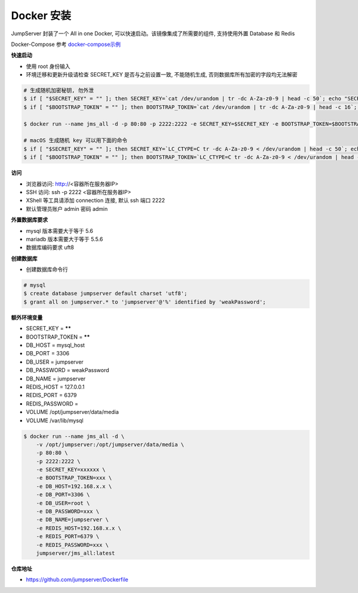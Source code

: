 Docker 安装
==========================

JumpServer 封装了一个 All in one Docker, 可以快速启动。该镜像集成了所需要的组件, 支持使用外置 Database 和 Redis

Docker-Compose 参考 `docker-compose示例 <https://github.com/jumpserver/Dockerfile>`_

**快速启动**

- 使用 root 身份输入
- 环境迁移和更新升级请检查 SECRET_KEY 是否与之前设置一致, 不能随机生成, 否则数据库所有加密的字段均无法解密

.. code-block:: shell

    # 生成随机加密秘钥, 勿外泄
    $ if [ "$SECRET_KEY" = "" ]; then SECRET_KEY=`cat /dev/urandom | tr -dc A-Za-z0-9 | head -c 50`; echo "SECRET_KEY=$SECRET_KEY" >> ~/.bashrc; echo $SECRET_KEY; else echo $SECRET_KEY; fi
    $ if [ "$BOOTSTRAP_TOKEN" = "" ]; then BOOTSTRAP_TOKEN=`cat /dev/urandom | tr -dc A-Za-z0-9 | head -c 16`; echo "BOOTSTRAP_TOKEN=$BOOTSTRAP_TOKEN" >> ~/.bashrc; echo $BOOTSTRAP_TOKEN; else echo $BOOTSTRAP_TOKEN; fi

    $ docker run --name jms_all -d -p 80:80 -p 2222:2222 -e SECRET_KEY=$SECRET_KEY -e BOOTSTRAP_TOKEN=$BOOTSTRAP_TOKEN jumpserver/jms_all:latest

    # macOS 生成随机 key 可以用下面的命令
    $ if [ "$SECRET_KEY" = "" ]; then SECRET_KEY=`LC_CTYPE=C tr -dc A-Za-z0-9 < /dev/urandom | head -c 50`; echo "SECRET_KEY=$SECRET_KEY" >> ~/.bash_profile; echo $SECRET_KEY; else echo $SECRET_KEY; fi
    $ if [ "$BOOTSTRAP_TOKEN" = "" ]; then BOOTSTRAP_TOKEN=`LC_CTYPE=C tr -dc A-Za-z0-9 < /dev/urandom | head -c 16`; echo "BOOTSTRAP_TOKEN=$BOOTSTRAP_TOKEN" >> ~/.bash_profile; echo $BOOTSTRAP_TOKEN; else echo $BOOTSTRAP_TOKEN; fi


**访问**

- 浏览器访问: http://<容器所在服务器IP>
- SSH 访问: ssh -p 2222 <容器所在服务器IP>
- XShell 等工具请添加 connection 连接, 默认 ssh 端口 2222
- 默认管理员账户 admin 密码 admin

**外置数据库要求**

- mysql 版本需要大于等于 5.6
- mariadb 版本需要大于等于 5.5.6
- 数据库编码要求 uft8

**创建数据库**

- 创建数据库命令行

.. code-block:: shell

    # mysql
    $ create database jumpserver default charset 'utf8';
    $ grant all on jumpserver.* to 'jumpserver'@'%' identified by 'weakPassword';


**额外环境变量**

- SECRET_KEY = ******
- BOOTSTRAP_TOKEN = ******
- DB_HOST = mysql_host
- DB_PORT = 3306
- DB_USER = jumpserver
- DB_PASSWORD = weakPassword
- DB_NAME = jumpserver

- REDIS_HOST = 127.0.0.1
- REDIS_PORT = 6379
- REDIS_PASSWORD =

- VOLUME /opt/jumpserver/data/media
- VOLUME /var/lib/mysql

.. code-block:: shell

    $ docker run --name jms_all -d \
        -v /opt/jumpserver:/opt/jumpserver/data/media \
        -p 80:80 \
        -p 2222:2222 \
        -e SECRET_KEY=xxxxxx \
        -e BOOTSTRAP_TOKEN=xxx \
        -e DB_HOST=192.168.x.x \
        -e DB_PORT=3306 \
        -e DB_USER=root \
        -e DB_PASSWORD=xxx \
        -e DB_NAME=jumpserver \
        -e REDIS_HOST=192.168.x.x \
        -e REDIS_PORT=6379 \
        -e REDIS_PASSWORD=xxx \
        jumpserver/jms_all:latest

**仓库地址**

- https://github.com/jumpserver/Dockerfile
